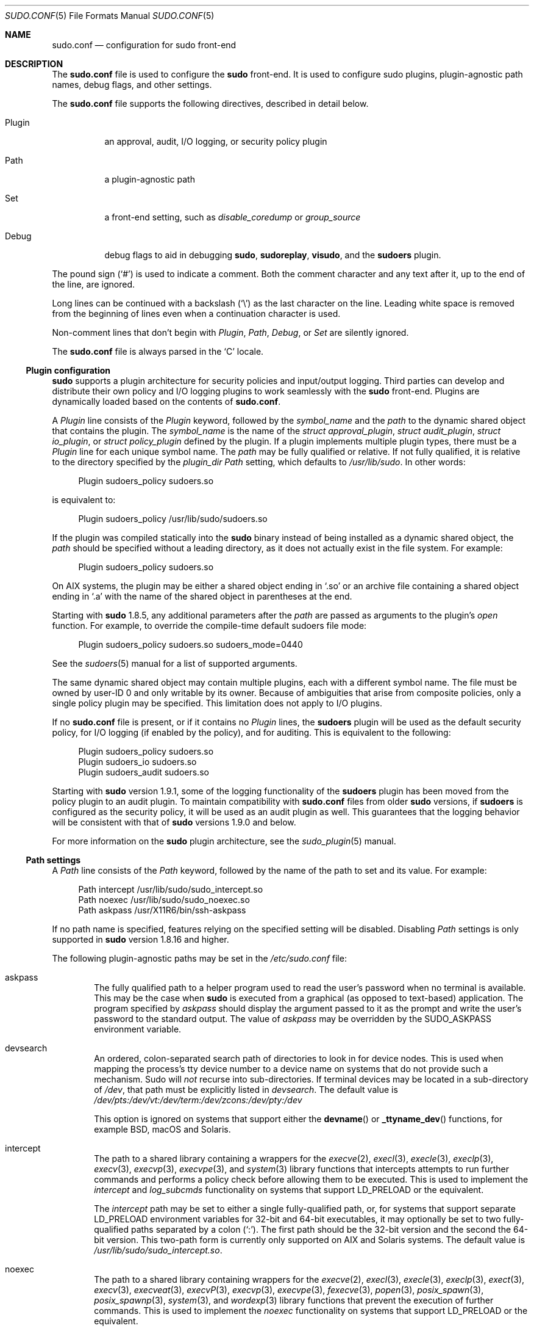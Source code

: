 .\"
.\" SPDX-License-Identifier: ISC
.\"
.\" Copyright (c) 2010-2023 Todd C. Miller <Todd.Miller@sudo.ws>
.\"
.\" Permission to use, copy, modify, and distribute this software for any
.\" purpose with or without fee is hereby granted, provided that the above
.\" copyright notice and this permission notice appear in all copies.
.\"
.\" THE SOFTWARE IS PROVIDED "AS IS" AND THE AUTHOR DISCLAIMS ALL WARRANTIES
.\" WITH REGARD TO THIS SOFTWARE INCLUDING ALL IMPLIED WARRANTIES OF
.\" MERCHANTABILITY AND FITNESS. IN NO EVENT SHALL THE AUTHOR BE LIABLE FOR
.\" ANY SPECIAL, DIRECT, INDIRECT, OR CONSEQUENTIAL DAMAGES OR ANY DAMAGES
.\" WHATSOEVER RESULTING FROM LOSS OF USE, DATA OR PROFITS, WHETHER IN AN
.\" ACTION OF CONTRACT, NEGLIGENCE OR OTHER TORTIOUS ACTION, ARISING OUT OF
.\" OR IN CONNECTION WITH THE USE OR PERFORMANCE OF THIS SOFTWARE.
.\"
.nr SL 0
.Dd November 6, 2023
.Dt SUDO.CONF 5
.Os Sudo 1.9.15p5
.Sh NAME
.Nm sudo.conf
.Nd configuration for sudo front-end
.Sh DESCRIPTION
The
.Nm sudo.conf
file is used to configure the
.Nm sudo
front-end.
It is used to configure sudo plugins, plugin-agnostic path names,
debug flags, and other settings.
.Pp
The
.Nm
file supports the following directives, described in detail below.
.Bl -tag -width "Plugin"
.It Plugin
an approval, audit, I/O logging, or security policy plugin
.It Path
a plugin-agnostic path
.It Set
a front-end setting, such as
.Em disable_coredump
or
.Em group_source
.It Debug
debug flags to aid in debugging
.Nm sudo ,
.Nm sudoreplay ,
.Nm visudo ,
and the
.Nm sudoers
plugin.
.El
.Pp
The pound sign
.Pq Ql #
is used to indicate a comment.
Both the comment character and any text after it, up to the end of
the line, are ignored.
.Pp
Long lines can be continued with a backslash
.Pq Ql \e
as the last character on the line.
Leading white space is removed from the beginning of lines
even when a continuation character is used.
.Pp
Non-comment lines that don't begin with
.Em Plugin ,
.Em Path ,
.Em Debug ,
or
.Em Set
are silently ignored.
.Pp
The
.Nm
file is always parsed in the
.Ql C
locale.
.Ss Plugin configuration
.Nm sudo
supports a plugin architecture for security policies and input/output
logging.
Third parties can develop and distribute their own policy and I/O
logging plugins to work seamlessly with the
.Nm sudo
front-end.
Plugins are dynamically loaded based on the contents of
.Nm .
.Pp
A
.Em Plugin
line consists of the
.Em Plugin
keyword, followed by the
.Em symbol_name
and the
.Em path
to the dynamic shared object that contains the plugin.
The
.Em symbol_name
is the name of the
.Vt struct approval_plugin ,
.Vt struct audit_plugin ,
.Vt struct io_plugin ,
or
.Vt struct policy_plugin
defined by the plugin.
If a plugin implements multiple plugin types, there must be a
.Em Plugin
line for each unique symbol name.
The
.Em path
may be fully qualified or relative.
If not fully qualified, it is relative to the directory
specified by the
.Em plugin_dir
.Em Path
setting, which defaults to
.Pa /usr/lib/sudo .
In other words:
.Bd -literal -offset 4n
Plugin sudoers_policy sudoers.so
.Ed
.Pp
is equivalent to:
.Bd -literal -offset 4n
Plugin sudoers_policy /usr/lib/sudo/sudoers.so
.Ed
.Pp
If the plugin was compiled statically into the
.Nm sudo
binary instead of being installed as a dynamic shared object, the
.Em path
should be specified without a leading directory,
as it does not actually exist in the file system.
For example:
.Bd -literal -offset 4n
Plugin sudoers_policy sudoers.so
.Ed
.Pp
On AIX systems, the plugin may be either a shared object
ending in
.Ql .so
or an archive file containing a shared object ending in
.Ql .a
with the name of the shared object in parentheses at the end.
.Pp
Starting with
.Nm sudo
1.8.5, any additional parameters after the
.Em path
are passed as arguments to the plugin's
.Em open
function.
For example, to override the compile-time default sudoers file mode:
.Bd -literal -offset 4n
Plugin sudoers_policy sudoers.so sudoers_mode=0440
.Ed
.Pp
See the
.Xr sudoers 5
manual for a list of supported arguments.
.Pp
The same dynamic shared object may contain multiple plugins,
each with a different symbol name.
The file must be owned by user-ID 0 and only writable by its owner.
Because of ambiguities that arise from composite policies, only a single
policy plugin may be specified.
This limitation does not apply to I/O plugins.
.Pp
If no
.Nm
file is present, or if it contains no
.Em Plugin
lines, the
.Nm sudoers
plugin will be used as the default security policy, for I/O logging
(if enabled by the policy), and for auditing.
This is equivalent to the following:
.Bd -literal -offset 4n
Plugin sudoers_policy sudoers.so
Plugin sudoers_io sudoers.so
Plugin sudoers_audit sudoers.so
.Ed
.Pp
Starting with
.Nm sudo
version 1.9.1, some of the logging functionality of the
.Nm sudoers
plugin has been moved from the policy plugin to an audit plugin.
To maintain compatibility with
.Nm
files from older
.Nm sudo
versions, if
.Nm sudoers
is configured as the security policy, it will be used as an audit
plugin as well.
This guarantees that the logging behavior will be consistent with that of
.Nm sudo
versions 1.9.0 and below.
.Pp
For more information on the
.Nm sudo
plugin architecture, see the
.Xr sudo_plugin 5
manual.
.Ss Path settings
A
.Em Path
line consists of the
.Em Path
keyword, followed by the name of the path to set and its value.
For example:
.Bd -literal -offset 4n
Path intercept /usr/lib/sudo/sudo_intercept.so
Path noexec /usr/lib/sudo/sudo_noexec.so
Path askpass /usr/X11R6/bin/ssh-askpass
.Ed
.Pp
If no path name is specified, features relying on the specified
setting will be disabled.
Disabling
.Em Path
settings is only supported in
.Nm sudo
version 1.8.16 and higher.
.Pp
The following plugin-agnostic paths may be set in the
.Pa /etc/sudo.conf
file:
.Bl -tag -width 4n
.It askpass
The fully qualified path to a helper program used to read the user's
password when no terminal is available.
This may be the case when
.Nm sudo
is executed from a graphical (as opposed to text-based) application.
The program specified by
.Em askpass
should display the argument passed to it as the prompt and write
the user's password to the standard output.
The value of
.Em askpass
may be overridden by the
.Ev SUDO_ASKPASS
environment variable.
.It devsearch
An ordered, colon-separated search path of directories to look in for
device nodes.
This is used when mapping the process's tty device number to a device name
on systems that do not provide such a mechanism.
Sudo will
.Em not
recurse into sub-directories.
If terminal devices may be located in a sub-directory of
.Pa /dev ,
that path must be explicitly listed in
.Em devsearch .
The default value is
.Pa /dev/pts:/dev/vt:/dev/term:/dev/zcons:/dev/pty:/dev
.Pp
This option is ignored on systems that support either the
.Fn devname
or
.Fn _ttyname_dev
functions, for example
.Bx ,
macOS and Solaris.
.It intercept
The path to a shared library containing a wrappers for the
.Xr execve 2 ,
.Xr execl 3 ,
.Xr execle 3 ,
.Xr execlp 3 ,
.Xr execv 3 ,
.Xr execvp 3 ,
.Xr execvpe 3 ,
and
.Xr system 3
library functions that intercepts attempts to run further commands and
performs a policy check before allowing them to be executed.
This is used to implement the
.Em intercept
and
.Em log_subcmds
functionality on systems that support
.Ev LD_PRELOAD
or the equivalent.
.Pp
The
.Em intercept
path may be set to either a single fully-qualified path, or, for systems
that support separate
.Dv LD_PRELOAD
environment variables for 32-bit and 64-bit executables, it may optionally
be set to two fully-qualified paths separated by a colon
.Pq Ql :\& .
The first path should be the 32-bit version and the second the
64-bit version.
This two-path form is currently only supported on AIX and Solaris
systems.
The default value is
.Pa /usr/lib/sudo/sudo_intercept.so .
.It noexec
The path to a shared library containing wrappers for the
.Xr execve 2 ,
.Xr execl 3 ,
.Xr execle 3 ,
.Xr execlp 3 ,
.Xr exect 3 ,
.Xr execv 3 ,
.Xr execveat 3 ,
.Xr execvP 3 ,
.Xr execvp 3 ,
.Xr execvpe 3 ,
.Xr fexecve 3 ,
.Xr popen 3 ,
.Xr posix_spawn 3 ,
.Xr posix_spawnp 3 ,
.Xr system 3 ,
and
.Xr wordexp 3
library functions that prevent the execution of further commands.
This is used to implement the
.Em noexec
functionality on systems that support
.Ev LD_PRELOAD
or the equivalent.
.Pp
The
.Em noexec
path may be set to either a single fully-qualified path, or, for systems
that support separate
.Dv LD_PRELOAD
environment variables for 32-bit and 64-bit executables, it may optionally
be set to two fully-qualified paths separated by a colon
.Pq Ql :\& .
The first path should be the 32-bit version and the second the
64-bit version.
This two-path form is currently only supported on AIX and Solaris
systems.
The default value is
.Pa /usr/lib/sudo/sudo_noexec.so .
.It plugin_dir
The default directory to use when searching for plugins
that are specified without a fully qualified path name.
The default value is
.Pa /usr/lib/sudo .
.if \n(SL \{\
.It sesh
The fully-qualified path to the
.Nm sesh
binary.
This setting is only used when
.Nm sudo
is built with SELinux support.
The default value is
.Pa /usr/lib/sudo/sesh .
.\}
.El
.Ss Other settings
The
.Nm
file also supports the following front-end settings:
.Bl -tag -width 4n
.It disable_coredump
Core dumps of
.Nm sudo
itself are disabled by default to prevent the disclosure of potentially
sensitive information.
To aid in debugging
.Nm sudo
crashes, you may wish to re-enable core dumps by setting
.Dq disable_coredump
to false in
.Nm
as follows:
.Bd -literal -offset 4n
Set disable_coredump false
.Ed
.Pp
All modern operating systems place restrictions on core dumps
from set-user-ID processes like
.Nm sudo
so this option can be enabled without compromising security.
To actually get a
.Nm sudo
core file you will likely need to enable core dumps for set-user-ID processes.
On
.Bx
and Linux systems this is accomplished in the
.Xr sysctl 8
command.
On Solaris, the
.Xr coreadm 1m
command is used to configure core dump behavior.
.Pp
This setting is only available in
.Nm sudo
version 1.8.4 and higher.
.It group_source
.Nm sudo
passes the invoking user's group list to the policy and I/O plugins.
On most systems, there is an upper limit to the number of groups that
a user may belong to simultaneously (typically 16 for compatibility
with NFS).
On systems with the
.Xr getconf 1
utility, running:
.Dl getconf NGROUPS_MAX
will return the maximum number of groups.
.Pp
However, it is still possible to be a member of a larger number of
groups--they simply won't be included in the group list returned
by the kernel for the user.
Starting with
.Nm sudo
version 1.8.7, if the user's kernel group list has the maximum number
of entries,
.Nm sudo
will consult the group database directly to determine the group list.
This makes it possible for the security policy to perform matching by group
name even when the user is a member of more than the maximum number of groups.
.Pp
The
.Em group_source
setting allows the administrator to change this default behavior.
Supported values for
.Em group_source
are:
.Bl -tag -width 4n
.It static
Use the static group list that the kernel returns.
Retrieving the group list this way is very fast but it is subject
to an upper limit as described above.
It is
.Dq static
in that it does not reflect changes to the group database made
after the user logs in.
This was the default behavior prior to
.Nm sudo
1.8.7.
.It dynamic
Always query the group database directly.
It is
.Dq dynamic
in that changes made to the group database after the user logs in
will be reflected in the group list.
On some systems, querying the group database for all of a user's
groups can be time consuming when querying a network-based group
database.
Most operating systems provide an efficient method of performing
such queries.
Currently,
.Nm sudo
supports efficient group queries on AIX,
.Bx ,
Linux, macOS, and Solaris.
This is the default behavior on macOS in
.Nm sudo
1.9.6 and higher.
.It adaptive
Only query the group database if the static group list returned
by the kernel has the maximum number of entries.
This is the default behavior on systems other than macOS in
.Nm sudo
1.8.7 and higher.
.El
.Pp
For example, to cause
.Nm sudo
to only use the kernel's static list of groups for the user:
.Bd -literal -offset 4n
Set group_source static
.Ed
.Pp
This setting is only available in
.Nm sudo
version 1.8.7 and higher.
.It max_groups
The maximum number of user groups to retrieve from the group database.
Values less than one or larger than 1024 will be ignored.
This setting is only used when querying the group database directly.
It is intended to be used on systems where it is not possible to detect
when the array to be populated with group entries is not sufficiently large.
By default,
.Nm sudo
will allocate four times the system's maximum number of groups (see above)
and retry with double that number if the group database query fails.
.Pp
This setting is only available in
.Nm sudo
version 1.8.7 and higher.
It should not be required in
.Nm sudo
versions 1.8.24 and higher and may be removed in a later release.
.It probe_interfaces
By default,
.Nm sudo
will probe the system's network interfaces and pass the IP address
of each enabled interface to the policy plugin.
This makes it possible for the plugin to match rules based on the IP address
without having to query DNS.
On Linux systems with a large number of virtual interfaces, this may
take a non-negligible amount of time.
If IP-based matching is not required, network interface probing
can be disabled as follows:
.Bd -literal -offset 4n
Set probe_interfaces false
.Ed
.Pp
This setting is only available in
.Nm sudo
version 1.8.10 and higher.
.El
.Ss Debug settings
.Nm sudo
versions 1.8.4 and higher support a flexible debugging framework
that can log what
.Nm sudo
is doing internally if there is a problem.
.Pp
A
.Em Debug
line consists of the
.Em Debug
keyword, followed by the name of the program, plugin, or shared object
to debug, the debug file name, and a comma-separated list of debug flags.
The debug flag syntax used by
.Nm sudo ,
the
.Nm sudoers
plugin along with its associated programs and shared objects is
.Em subsystem Ns @ Ns Em priority
but a third-party plugin is free to use a different format so long
as it does not include a comma
.Pq Ql \&, .
.Pp
On AIX systems, a
.Em Debug
line will match a plugin specified as either the name of an
SVR4-style shared object file ending in
.Ql .so ,
an archive file ending in
.Ql .a ,
or an archive file ending in
.Ql .a
with the name of the shared object in parentheses.
.Pp
Examples:
.Bd -literal -offset 4n
Debug sudo /var/log/sudo_debug all@warn,plugin@info
.Ed
.Pp
would log all debugging statements at the
.Em warn
level and higher in addition to those at the
.Em info
level for the plugin subsystem.
.Bd -literal -offset 4n
Debug sudo_intercept.so /var/log/intercept_debug all@debug
.Ed
.Pp
would log all debugging statements, regardless of level, for the
.Pa sudo_intercept.so
shared library that implements
.Nm sudo Ns 's
intercept functionality on some systems.
.Bd -literal -offset 4n
Debug sudoers.so /var/log/sudoers_debug all@debug
.Ed
.Pp
would log all debugging statements, regardless of level, for the
.Nm sudoers
plugin.
See
.Xr sudoers 5
for the full list of subsystems supported by the
.Nm sudoers
plugin.
.Pp
As of
.Nm sudo
1.8.12, multiple
.Em Debug
entries may be specified per program.
Older versions of
.Nm sudo
only support a single
.Em Debug
entry per program.
Plugin-specific
.Em Debug
entries are also supported starting with
.Nm sudo
1.8.12 and are matched by either the base name of the plugin that was loaded
(for example
.Pa sudoers.so )
or by the plugin's fully-qualified path name.
Previously, the
.Nm sudoers
plugin shared the same
.Em Debug
entry as the
.Nm sudo
front-end and could not be configured separately.
.Pp
The following priorities are supported, in order of decreasing severity:
.Em crit , err , warn , notice , diag , info , trace ,
and
.Em debug .
Each priority, when specified, also includes all priorities higher
than it.
For example, a priority of
.Em notice
would include debug messages logged at
.Em notice
and higher.
.Pp
The priorities
.Em trace
and
.Em debug
also include function call tracing which logs when a function is
entered and when it returns.
For example, the following trace is for the
.Fn get_user_groups
function located in src/sudo.c:
.Bd -literal -offset 4n
sudo[123] -> get_user_groups @ src/sudo.c:385
sudo[123] <- get_user_groups @ src/sudo.c:429 := groups=10,0,5
.Ed
.Pp
When the function is entered, indicated by a right arrow
.Ql -> ,
the program, process ID, function, source file, and line number
are logged.
When the function returns, indicated by a left arrow
.Ql <- ,
the same information is logged along with the return value.
In this case, the return value is a string.
.Pp
The following subsystems are used by the
.Nm sudo
front-end:
.Bl -tag -width Fl
.It Em all
matches every subsystem
.It Em args
command line argument processing
.It Em conv
user conversation
.It Em edit
sudoedit
.It Em event
event subsystem
.It Em exec
command execution
.It Em main
.Nm sudo
main function
.It Em netif
network interface handling
.It Em pcomm
communication with the plugin
.It Em plugin
plugin configuration
.It Em pty
pseudo-terminal related code
.It Em selinux
SELinux-specific handling
.It Em util
utility functions
.It Em utmp
utmp handling
.El
.Pp
The
.Xr sudoers 5
plugin includes support for additional subsystems.
.Sh FILES
.Bl -tag -width 24n
.It Pa /etc/sudo.conf
.Nm sudo
front-end configuration
.El
.Sh EXAMPLES
.Bd -literal
#
# Default /etc/sudo.conf file
#
# Sudo plugins:
#   Plugin plugin_name plugin_path plugin_options ...
#
# The plugin_path is relative to /usr/lib/sudo unless
#   fully qualified.
# The plugin_name corresponds to a global symbol in the plugin
#   that contains the plugin interface structure.
# The plugin_options are optional.
#
# The sudoers plugin is used by default if no Plugin lines are present.
#Plugin sudoers_policy sudoers.so
#Plugin sudoers_io sudoers.so
#Plugin sudoers_audit sudoers.so

#
# Sudo askpass:
#   Path askpass /path/to/askpass
#
# An askpass helper program may be specified to provide a graphical
# password prompt for "sudo -A" support.  Sudo does not ship with its
# own askpass program but can use the OpenSSH askpass.
#
# Use the OpenSSH askpass
#Path askpass /usr/X11R6/bin/ssh-askpass
#
# Use the Gnome OpenSSH askpass
#Path askpass /usr/libexec/openssh/gnome-ssh-askpass

#
# Sudo device search path:
#   Path devsearch /dev/path1:/dev/path2:/dev
#
# A colon-separated list of paths to check when searching for a user's
# terminal device.
#
#Path devsearch /dev/pts:/dev/vt:/dev/term:/dev/zcons:/dev/pty:/dev

#
# Sudo command interception:
#   Path intercept /path/to/sudo_intercept.so
#
# Path to a shared library containing replacements for the execv()
# and execve() library functions that perform a policy check to verify
# the command is allowed and simply return an error if not.  This is
# used to implement the "intercept" functionality on systems that
# support LD_PRELOAD or its equivalent.
#
# The compiled-in value is usually sufficient and should only be changed
# if you rename or move the sudo_intercept.so file.
#
#Path intercept /usr/lib/sudo/sudo_intercept.so

#
# Sudo noexec:
#   Path noexec /path/to/sudo_noexec.so
#
# Path to a shared library containing replacements for the execv()
# family of library functions that just return an error.  This is
# used to implement the "noexec" functionality on systems that support
# LD_PRELOAD or its equivalent.
#
# The compiled-in value is usually sufficient and should only be changed
# if you rename or move the sudo_noexec.so file.
#
#Path noexec /usr/lib/sudo/sudo_noexec.so

#
# Sudo plugin directory:
#   Path plugin_dir /path/to/plugins
#
# The default directory to use when searching for plugins that are
# specified without a fully qualified path name.
#
#Path plugin_dir /usr/lib/sudo

#
# Core dumps:
#   Set disable_coredump true|false
#
# By default, sudo disables core dumps while it is executing (they
# are re-enabled for the command that is run).
# To aid in debugging sudo problems, you may wish to enable core
# dumps by setting "disable_coredump" to false.
#
#Set disable_coredump false

#
# User groups:
#   Set group_source static|dynamic|adaptive
#
# Sudo passes the user's group list to the policy plugin.
# If the user is a member of the maximum number of groups (usually 16),
# sudo will query the group database directly to be sure to include
# the full list of groups.
#
# On some systems, this can be expensive so the behavior is configurable.
# The "group_source" setting has three possible values:
#   static   - use the user's list of groups returned by the kernel.
#   dynamic  - query the group database to find the list of groups.
#   adaptive - if user is in less than the maximum number of groups.
#	       use the kernel list, else query the group database.
#
#Set group_source static

#
# Sudo interface probing:
#   Set probe_interfaces true|false
#
# By default, sudo will probe the system's network interfaces and
# pass the IP address of each enabled interface to the policy plugin.
# On systems with a large number of virtual interfaces this may take
# a noticeable amount of time.
#
#Set probe_interfaces false

#
# Sudo debug files:
#   Debug program /path/to/debug_log subsystem@priority[,subsyste@priority]
#
# Sudo and related programs support logging debug information to a file.
# The program is typically sudo, sudoers.so, sudoreplay, or visudo.
#
# Subsystems vary based on the program; "all" matches all subsystems.
# Priority may be crit, err, warn, notice, diag, info, trace, or debug.
# Multiple subsystem@priority may be specified, separated by a comma.
#
#Debug sudo /var/log/sudo_debug all@debug
#Debug sudoers.so /var/log/sudoers_debug all@debug
.Ed
.Sh SEE ALSO
.Xr sudo_plugin 5 ,
.Xr sudoers 5 ,
.Xr sudo 8
.Sh AUTHORS
Many people have worked on
.Nm sudo
over the years; this version consists of code written primarily by:
.Bd -ragged -offset indent
.An Todd C. Miller
.Ed
.Pp
See the CONTRIBUTORS.md file in the
.Nm sudo
distribution (https://www.sudo.ws/about/contributors/) for an
exhaustive list of people who have contributed to
.Nm sudo .
.Sh BUGS
If you believe you have found a bug in
.Nm sudo ,
you can submit a bug report at https://bugzilla.sudo.ws/
.Sh SUPPORT
Limited free support is available via the sudo-users mailing list,
see https://www.sudo.ws/mailman/listinfo/sudo-users to subscribe or
search the archives.
.Sh DISCLAIMER
.Nm sudo
is provided
.Dq AS IS
and any express or implied warranties, including, but not limited
to, the implied warranties of merchantability and fitness for a
particular purpose are disclaimed.
See the LICENSE.md file distributed with
.Nm sudo
or https://www.sudo.ws/about/license/ for complete details.
